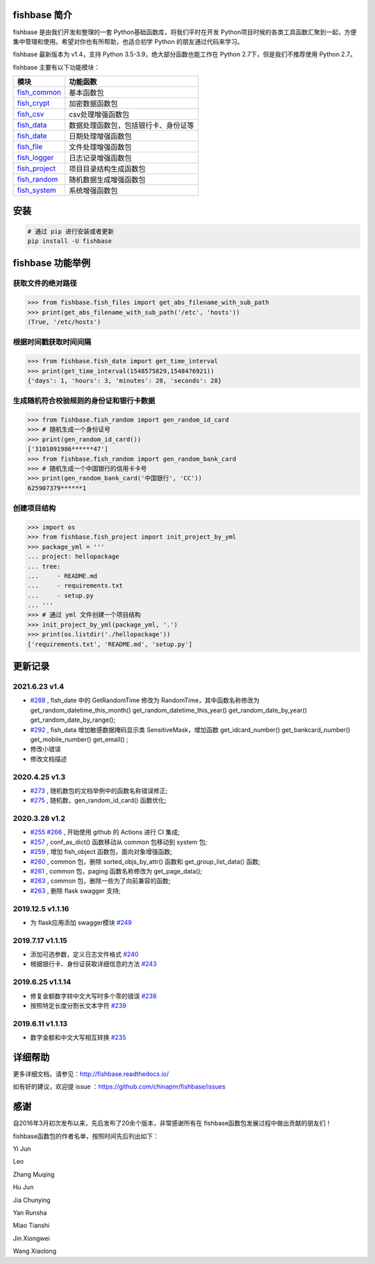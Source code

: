 
.. image:: https://travis-ci.org/chinapnr/fishbase.svg?branch=master
    :target: https://travis-ci.org/chinapnr/fishbase
.. image:: https://coveralls.io/repos/github/chinapnr/fishbase/badge.svg?branch=master
    :target: https://coveralls.io/github/chinapnr/fishbase?branch=master
.. image:: https://readthedocs.org/projects/fishbase/badge/?version=latest
    :target: https://fishbase.readthedocs.io/en/latest/?badge=latest
.. image:: https://ci.appveyor.com/api/projects/status/ecskod12wy8fvkxu?svg=true
    :target: https://ci.appveyor.com/project/itaa/fishbase


fishbase 简介
=================

fishbase 是由我们开发和整理的一套 Python基础函数库，将我们平时在开发 Python项目时候的各类工具函数汇聚到一起，方便集中管理和使用。希望对你也有所帮助，也适合初学 Python 的朋友通过代码来学习。

fishbase 最新版本为 v1.4，支持 Python 3.5-3.9，绝大部分函数也能工作在 Python 2.7下，但是我们不推荐使用 Python 2.7。

fishbase 主要有以下功能模块：

+-------------------------------------------------------------------------------+--------------------------------------+
|                                     模块                                      |               功能函数               |
+===============================================================================+======================================+
| `fish_common <https://fishbase.readthedocs.io/en/latest/fish_common.html>`_   | 基本函数包                           |
+-------------------------------------------------------------------------------+--------------------------------------+
| `fish_crypt <https://fishbase.readthedocs.io/en/latest/fish_crypt.html>`_     | 加密数据函数包                       |
+-------------------------------------------------------------------------------+--------------------------------------+
| `fish_csv <https://fishbase.readthedocs.io/en/latest/fish_csv.html>`_         | csv处理增强函数包                    |
+-------------------------------------------------------------------------------+--------------------------------------+
| `fish_data <https://fishbase.readthedocs.io/en/latest/fish_data.html>`_       | 数据处理函数包，包括银行卡、身份证等 |
+-------------------------------------------------------------------------------+--------------------------------------+
| `fish_date <https://fishbase.readthedocs.io/en/latest/fish_date.html>`_       | 日期处理增强函数包                   |
+-------------------------------------------------------------------------------+--------------------------------------+
| `fish_file <https://fishbase.readthedocs.io/en/latest/fish_file.html>`_       | 文件处理增强函数包                   |
+-------------------------------------------------------------------------------+--------------------------------------+
| `fish_logger <https://fishbase.readthedocs.io/en/latest/fish_logger.html>`_   | 日志记录增强函数包                   |
+-------------------------------------------------------------------------------+--------------------------------------+
| `fish_project <https://fishbase.readthedocs.io/en/latest/fish_project.html>`_ | 项目目录结构生成函数包               |
+-------------------------------------------------------------------------------+--------------------------------------+
| `fish_random <https://fishbase.readthedocs.io/en/latest/fish_random.html>`_   | 随机数据生成增强函数包               |
+-------------------------------------------------------------------------------+--------------------------------------+
| `fish_system <https://fishbase.readthedocs.io/en/latest/fish_system.html>`_   | 系统增强函数包                       |
+-------------------------------------------------------------------------------+--------------------------------------+


安装
=====

.. code:: shell

   # 通过 pip 进行安装或者更新
   pip install -U fishbase


fishbase 功能举例
===================

获取文件的绝对路径
------------------------------

.. code:: python

   >>> from fishbase.fish_files import get_abs_filename_with_sub_path
   >>> print(get_abs_filename_with_sub_path('/etc', 'hosts'))
   (True, '/etc/hosts')


根据时间戳获取时间间隔
------------------------------

.. code:: python

   >>> from fishbase.fish_date import get_time_interval
   >>> print(get_time_interval(1548575829,1548476921))
   {'days': 1, 'hours': 3, 'minutes': 28, 'seconds': 28}


生成随机符合校验规则的身份证和银行卡数据
--------------------------------------------------

.. code:: python

   >>> from fishbase.fish_random import gen_random_id_card
   >>> # 随机生成一个身份证号
   >>> print(gen_random_id_card())
   ['3101091986******47']
   >>> from fishbase.fish_random import gen_random_bank_card
   >>> # 随机生成一个中国银行的信用卡卡号
   >>> print(gen_random_bank_card('中国银行', 'CC'))
   625907379******1


创建项目结构
--------------------

.. code:: python

   >>> import os
   >>> from fishbase.fish_project import init_project_by_yml
   >>> package_yml = '''
   ... project: hellopackage
   ... tree:
   ...     - README.md
   ...     - requirements.txt
   ...     - setup.py
   ... '''
   >>> # 通过 yml 文件创建一个项目结构
   >>> init_project_by_yml(package_yml, '.')
   >>> print(os.listdir('./hellopackage'))
   ['requirements.txt', 'README.md', 'setup.py']


更新记录
==========

2021.6.23 v1.4
------------------
- `#288 <https://github.com/chinapnr/fishbase/issues/288>`_ , fish_date 中的 GetRandomTime 修改为 RandomTime，其中函数名称修改为 get_random_datetime_this_month() get_random_datetime_this_year() get_random_date_by_year() get_random_date_by_range();
- `#292 <https://github.com/chinapnr/fishbase/issues/292>`_ , fish_data 增加敏感数据掩码显示类 SensitiveMask，增加函数 get_idcard_number() get_bankcard_number() get_mobile_number() get_email() ;
- 修改小错误
- 修改文档描述

2020.4.25 v1.3
------------------
- `#273 <https://github.com/chinapnr/fishbase/issues/273>`_ , 随机数包的文档举例中的函数名称错误修正;
- `#275 <https://github.com/chinapnr/fishbase/issues/275>`_ , 随机数，gen_random_id_card() 函数优化;

2020.3.28 v1.2
------------------
- `#255 <https://github.com/chinapnr/fishbase/issues/255>`_ `#266 <https://github.com/chinapnr/fishbase/issues/266>`_ , 开始使用 github 的 Actions 进行 CI 集成;
- `#257 <https://github.com/chinapnr/fishbase/issues/257>`_ , conf_as_dict() 函数移动从 common 包移动到 system 包;
- `#259 <https://github.com/chinapnr/fishbase/issues/259>`_ , 增加 fish_object 函数包，面向对象增强函数;
- `#260 <https://github.com/chinapnr/fishbase/issues/260>`_ , common 包，删除 sorted_objs_by_attr() 函数和 get_group_list_data() 函数;
- `#261 <https://github.com/chinapnr/fishbase/issues/261>`_ , common 包，paging 函数名称修改为 get_page_data();
- `#263 <https://github.com/chinapnr/fishbase/issues/263>`_ , common 包，删除一些为了向前兼容的函数;
- `#263 <https://github.com/chinapnr/fishbase/issues/263>`_ , 删除 flask swagger 支持;

2019.12.5 v1.1.16
------------------
- 为 flask应用添加 swagger模块 `#249 <https://github.com/chinapnr/fishbase/issues/249>`_

2019.7.17 v1.1.15
------------------

- 添加可选参数，定义日志文件格式 `#240 <https://github.com/chinapnr/fishbase/issues/240>`_
- 根据银行卡、身份证获取详细信息的方法 `#243 <https://github.com/chinapnr/fishbase/issues/243>`_

2019.6.25 v1.1.14
------------------

- 修复金额数字转中文大写时多个零的错误 `#238 <https://github.com/chinapnr/fishbase/issues/238>`_
- 按照特定长度分割长文本字符 `#239 <https://github.com/chinapnr/fishbase/issues/239>`_

2019.6.11 v1.1.13
------------------
- 数字金额和中文大写相互转换 `#235 <https://github.com/chinapnr/fishbase/issues/235>`_


详细帮助
==========

更多详细文档，请参见：http://fishbase.readthedocs.io/

如有好的建议，欢迎提 issue ：https://github.com/chinapnr/fishbase/issues


感谢
====

自2016年3月初次发布以来，先后发布了20余个版本，非常感谢所有在 fishbase函数包发展过程中做出贡献的朋友们！

fishbase函数包的作者名单，按照时间先后列出如下：

Yi Jun

Leo

Zhang Muqing

Hu Jun

Jia Chunying

Yan Runsha

Miao Tianshi

Jin Xiongwei

Wang Xiaolong



